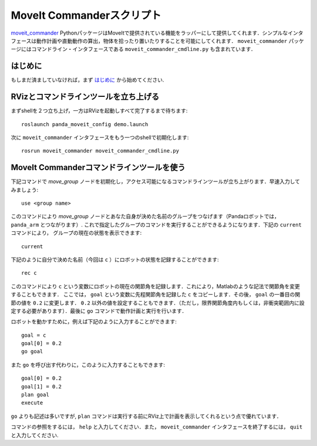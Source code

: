 MoveIt Commanderスクリプト
===========================
.. image:: moveit_commander_scripting.png
   :width: 700px

`moveit_commander <http://wiki.ros.org/moveit_commander>`_ PythonパッケージはMoveItで提供されている機能をラッパーにして提供してくれます．シンプルなインタフェースは動作計画や直動動作の算出，物体を拾ったり置いたりすることを可能にしてくれます． ``moveit_commander`` パッケージにはコマンドライン・インタフェースである ``moveit_commander_cmdline.py`` も含まれています．

はじめに
---------------
もしまだ済ましていなければ，まず `はじめに <../getting_started/getting_started.html>`_ から始めてください.

RVizとコマンドラインツールを立ち上げる
----------------------------------------------------------------
まずshellを２つ立ち上げ，一方はRVizを起動しすべて完了するまで待ちます: ::

  roslaunch panda_moveit_config demo.launch

次に ``moveit_commander`` インタフェースをもう一つのshellで初期化します: ::

 rosrun moveit_commander moveit_commander_cmdline.py

MoveIt Commanderコマンドラインツールを使う
-------------------------------------------------------------------------
下記コマンドで `move_group` ノードを初期化し，アクセス可能になるコマンドラインツールが立ち上がります．早速入力してみましょう: ::

 use <group name>

このコマンドにより `move_group` ノードとあなた自身が決めた名前のグループをつなげます（Pandaロボットでは， ``panda_arm`` とつながります）. これで指定したグループのコマンドを実行することができるようになります．下記の ``current`` コマンドにより， グループの現在の状態を表示できます: ::

 current

下記のように自分で決めた名前（今回は ``c`` ）にロボットの状態を記録することができます: ::

 rec c

このコマンドにより ``c`` という変数にロボットの現在の関節角を記録します．これにより，Matlabのような記法で関節角を変更することもできます． ここでは， ``goal`` という変数に先程関節角を記録した ``c`` をコピーします．その後， ``goal`` の一番目の関節の値を ``0.2`` に変更します． ``0.2`` 以外の値を設定することもできます．（ただし，限界関節角度内もしくは，非衝突範囲内に設定する必要があります）．最後に ``go`` コマンドで動作計画と実行を行います．

ロボットを動かすために，例えば下記のように入力することができます: ::

 goal = c
 goal[0] = 0.2
 go goal


また ``go`` を呼び出す代わりに，このように入力することもできます: ::

 goal[0] = 0.2
 goal[1] = 0.2
 plan goal
 execute

``go`` よりも記述は多いですが, ``plan`` コマンドは実行する前にRViz上で計画を表示してくれるという点で優れています．

コマンドの参照をするには， ``help`` と入力してください．また， ``moveit_commander`` インタフェースを終了するには， ``quit`` と入力してください.

